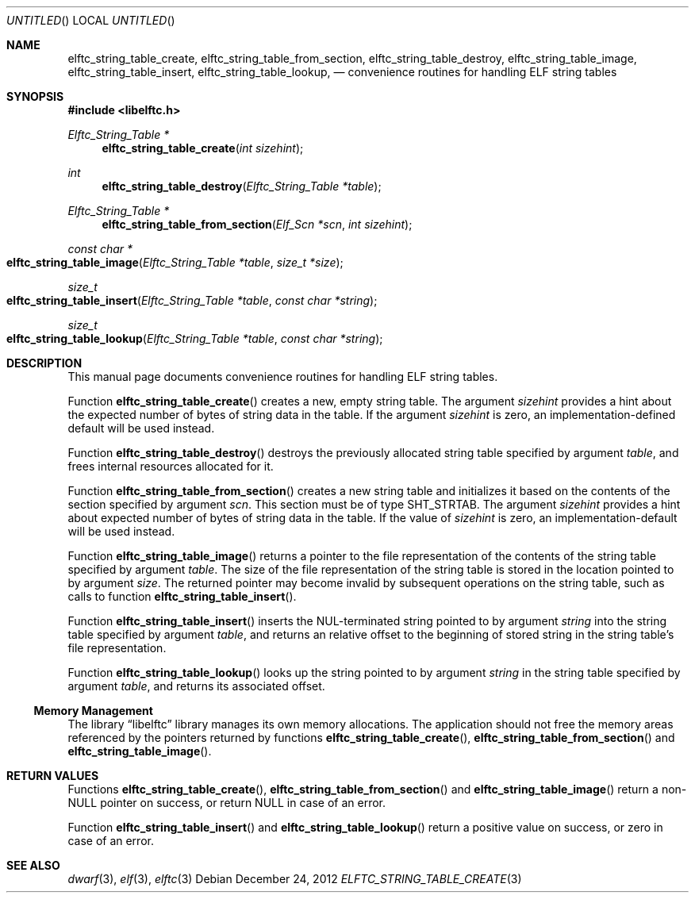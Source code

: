 .\" Copyright (c) 2012 Joseph Koshy.  All rights reserved.
.\"
.\" Redistribution and use in source and binary forms, with or without
.\" modification, are permitted provided that the following conditions
.\" are met:
.\" 1. Redistributions of source code must retain the above copyright
.\"    notice, this list of conditions and the following disclaimer.
.\" 2. Redistributions in binary form must reproduce the above copyright
.\"    notice, this list of conditions and the following disclaimer in the
.\"    documentation and/or other materials provided with the distribution.
.\"
.\" This software is provided by Joseph Koshy ``as is'' and
.\" any express or implied warranties, including, but not limited to, the
.\" implied warranties of merchantability and fitness for a particular purpose
.\" are disclaimed.  in no event shall Joseph Koshy be liable
.\" for any direct, indirect, incidental, special, exemplary, or consequential
.\" damages (including, but not limited to, procurement of substitute goods
.\" or services; loss of use, data, or profits; or business interruption)
.\" however caused and on any theory of liability, whether in contract, strict
.\" liability, or tort (including negligence or otherwise) arising in any way
.\" out of the use of this software, even if advised of the possibility of
.\" such damage.
.\"
.\" $Id$
.\"
.Dd December 24, 2012
.Os
.Dt ELFTC_STRING_TABLE_CREATE 3
.Sh NAME
.Nm elftc_string_table_create ,
.Nm elftc_string_table_from_section ,
.Nm elftc_string_table_destroy ,
.Nm elftc_string_table_image ,
.Nm elftc_string_table_insert ,
.Nm elftc_string_table_lookup ,
.Nd convenience routines for handling ELF string tables
.Sh SYNOPSIS
.In libelftc.h
.Ft "Elftc_String_Table *"
.Fn elftc_string_table_create "int sizehint"
.Ft int
.Fn elftc_string_table_destroy "Elftc_String_Table *table"
.Ft "Elftc_String_Table *"
.Fn elftc_string_table_from_section "Elf_Scn *scn" "int sizehint"
.Ft "const char *"
.Fo elftc_string_table_image
.Fa "Elftc_String_Table *table"
.Fa "size_t *size"
.Fc
.Ft size_t
.Fo elftc_string_table_insert
.Fa "Elftc_String_Table *table"
.Fa "const char *string"
.Fc
.Ft size_t
.Fo elftc_string_table_lookup
.Fa "Elftc_String_Table *table"
.Fa "const char *string"
.Fc
.Sh DESCRIPTION
This manual page documents convenience routines for handling ELF
string tables.
.Pp
Function
.Fn elftc_string_table_create
creates a new, empty string table.
The argument
.Ar sizehint
provides a hint about the expected number of bytes of string data in
the table.
If the argument
.Ar sizehint
is zero, an implementation-defined default will be used instead.
.Pp
Function
.Fn elftc_string_table_destroy
destroys the previously allocated string table specified by
argument
.Ar table ,
and frees internal resources allocated for it.
.Pp
Function
.Fn elftc_string_table_from_section
creates a new string table and initializes it based on the
contents of the section specified by argument
.Ar scn .
This section must be of type
.Dv SHT_STRTAB .
The argument
.Ar sizehint
provides a hint about expected number of bytes of string data in the
table.
If the value of
.Ar sizehint
is zero, an implementation-default will be used instead.
.Pp
Function
.Fn elftc_string_table_image
returns a pointer to the file representation of the contents
of the string table specified by argument
.Ar table .
The size of the file representation of the string table is stored
in the location pointed to by argument
.Ar size .
The returned pointer may become invalid by subsequent operations on
the string table, such as calls to function
.Fn elftc_string_table_insert .
.Pp
Function
.Fn elftc_string_table_insert
inserts the NUL-terminated string pointed to by argument
.Ar string
into the string table specified by argument
.Ar table ,
and returns an relative offset to the beginning of stored string in
the string table's file representation.
.Pp
Function
.Fn elftc_string_table_lookup
looks up the string pointed to by argument
.Ar string
in the string table specified by argument
.Ar table ,
and returns its associated offset.
.Ss Memory Management
The
.Lb libelftc
library manages its own memory allocations.
The application should not free the memory areas referenced by the
pointers returned by functions
.Fn elftc_string_table_create ,
.Fn elftc_string_table_from_section
and
.Fn elftc_string_table_image .
.Sh RETURN VALUES
Functions
.Fn elftc_string_table_create ,
.Fn elftc_string_table_from_section
and
.Fn elftc_string_table_image
return a non-NULL pointer on success, or return NULL in case of an
error.
.Pp
Function
.Fn elftc_string_table_insert
and
.Fn elftc_string_table_lookup
return a positive value on success, or zero in case of an error.
.Sh SEE ALSO
.Xr dwarf 3 ,
.Xr elf 3 ,
.Xr elftc 3
